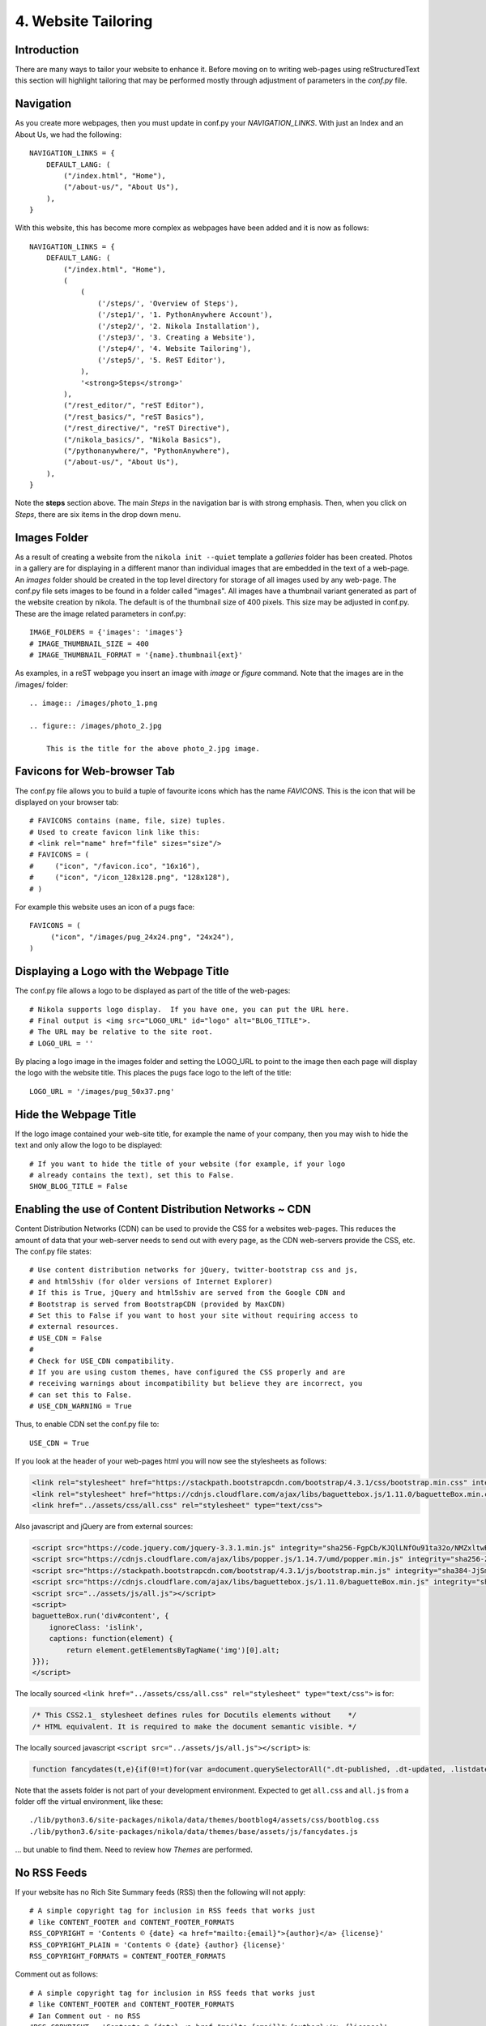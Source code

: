 .. _top:

4. Website Tailoring
====================

Introduction
------------

There are many ways to tailor your website to enhance it. Before moving on to writing web-pages using reStructuredText this section will highlight tailoring that may be performed mostly through adjustment of parameters in the *conf.py* file.

Navigation
----------

As you create more webpages, then you must update in conf.py your *NAVIGATION_LINKS*. With just an Index and an About Us, we had the following::

    NAVIGATION_LINKS = {
        DEFAULT_LANG: (
            ("/index.html", "Home"),
            ("/about-us/", "About Us"),
        ),
    }
    

With this website, this has become more complex as webpages have been added and it is now as follows::

    NAVIGATION_LINKS = {
        DEFAULT_LANG: (
            ("/index.html", "Home"),
            (
                (
                    ('/steps/', 'Overview of Steps'),
                    ('/step1/', '1. PythonAnywhere Account'),
                    ('/step2/', '2. Nikola Installation'),
                    ('/step3/', '3. Creating a Website'),
                    ('/step4/', '4. Website Tailoring'),
                    ('/step5/', '5. ReST Editor'),
                ),
                '<strong>Steps</strong>'
            ),
            ("/rest_editor/", "reST Editor"),
            ("/rest_basics/", "reST Basics"),
            ("/rest_directive/", "reST Directive"),
            ("/nikola_basics/", "Nikola Basics"),
            ("/pythonanywhere/", "PythonAnywhere"),
            ("/about-us/", "About Us"),
        ),
    }

Note the **steps** section above. The main *Steps* in the navigation bar is with strong emphasis. Then, when you click on *Steps*, there are six items in the drop down menu.


Images Folder
-------------

As a result of creating a website from the ``nikola init --quiet`` template a *galleries* folder has been created. Photos in a gallery are for displaying in a different manor than individual images that are embedded in the text of a web-page. An *images* folder should be created in the top level directory for storage of all images used by any web-page. The conf.py file sets images to be found in a folder called "images". All images have a thumbnail variant generated as part of the website creation by nikola. The default is of the thumbnail size of 400 pixels. This size may be adjusted in conf.py. These are the image related parameters in conf.py::

    IMAGE_FOLDERS = {'images': 'images'}
    # IMAGE_THUMBNAIL_SIZE = 400
    # IMAGE_THUMBNAIL_FORMAT = '{name}.thumbnail{ext}'   

As examples, in a reST webpage you insert an image with *image* or *figure* command. Note that the images are in the /images/ folder::

    .. image:: /images/photo_1.png 
        
    .. figure:: /images/photo_2.jpg 
        
        This is the title for the above photo_2.jpg image.


Favicons for Web-browser Tab
----------------------------

The conf.py file allows you to build a tuple of favourite icons which has the name *FAVICONS*. This is the icon that will be displayed on your browser tab::

    # FAVICONS contains (name, file, size) tuples.
    # Used to create favicon link like this:
    # <link rel="name" href="file" sizes="size"/>
    # FAVICONS = (
    #     ("icon", "/favicon.ico", "16x16"),
    #     ("icon", "/icon_128x128.png", "128x128"),
    # )

For example this website uses an icon of a pugs face::

    FAVICONS = (
         ("icon", "/images/pug_24x24.png", "24x24"),
    )

Displaying a Logo with the Webpage Title
----------------------------------------

The conf.py file allows a logo to be displayed as part of the title of the web-pages:: 

    # Nikola supports logo display.  If you have one, you can put the URL here.
    # Final output is <img src="LOGO_URL" id="logo" alt="BLOG_TITLE">.
    # The URL may be relative to the site root.
    # LOGO_URL = ''

By placing a logo image in the images folder and setting the LOGO_URL to point to the image then each page will display the logo with the website title. This places the pugs face logo to the left of the title::

    LOGO_URL = '/images/pug_50x37.png'

Hide the Webpage Title
----------------------

If the logo image contained your web-site title, for example the name of your company, then you may wish to hide the text and only allow the logo to be displayed::

    # If you want to hide the title of your website (for example, if your logo
    # already contains the text), set this to False.
    SHOW_BLOG_TITLE = False


Enabling the use of Content Distribution Networks ~ CDN
-------------------------------------------------------

Content Distribution Networks (CDN) can be used to provide the CSS for a websites web-pages. This reduces the amount of data that your web-server needs to send out with every page, as the CDN web-servers provide the CSS, etc. The conf.py file states::

    # Use content distribution networks for jQuery, twitter-bootstrap css and js,
    # and html5shiv (for older versions of Internet Explorer)
    # If this is True, jQuery and html5shiv are served from the Google CDN and
    # Bootstrap is served from BootstrapCDN (provided by MaxCDN)
    # Set this to False if you want to host your site without requiring access to
    # external resources.
    # USE_CDN = False
    #
    # Check for USE_CDN compatibility.
    # If you are using custom themes, have configured the CSS properly and are
    # receiving warnings about incompatibility but believe they are incorrect, you
    # can set this to False.
    # USE_CDN_WARNING = True
    
Thus, to enable CDN set the conf.py file to::

    USE_CDN = True

If you look at the header of your web-pages html you will now see the stylesheets as follows:

.. code:: html

    <link rel="stylesheet" href="https://stackpath.bootstrapcdn.com/bootstrap/4.3.1/css/bootstrap.min.css" integrity="sha384-ggOyR0iXCbMQv3Xipma34MD+dH/1fQ784/j6cY/iJTQUOhcWr7x9JvoRxT2MZw1T" crossorigin="anonymous">
    <link rel="stylesheet" href="https://cdnjs.cloudflare.com/ajax/libs/baguettebox.js/1.11.0/baguetteBox.min.css" integrity="sha256-cKiyvRKpm8RaTdU71Oq2RUVgvfWrdIXjvVdQF2oZ1Y4=" crossorigin="anonymous">
    <link href="../assets/css/all.css" rel="stylesheet" type="text/css">

Also javascript and jQuery are from external sources:

.. code:: html

    <script src="https://code.jquery.com/jquery-3.3.1.min.js" integrity="sha256-FgpCb/KJQlLNfOu91ta32o/NMZxltwRo8QtmkMRdAu8=" crossorigin="anonymous"></script>
    <script src="https://cdnjs.cloudflare.com/ajax/libs/popper.js/1.14.7/umd/popper.min.js" integrity="sha256-ZvOgfh+ptkpoa2Y4HkRY28ir89u/+VRyDE7sB7hEEcI=" crossorigin="anonymous"></script>
    <script src="https://stackpath.bootstrapcdn.com/bootstrap/4.3.1/js/bootstrap.min.js" integrity="sha384-JjSmVgyd0p3pXB1rRibZUAYoIIy6OrQ6VrjIEaFf/nJGzIxFDsf4x0xIM+B07jRM" crossorigin="anonymous"></script>
    <script src="https://cdnjs.cloudflare.com/ajax/libs/baguettebox.js/1.11.0/baguetteBox.min.js" integrity="sha256-yQGjQhFs3LtyiN5hhr3k9s9TWZOh/RzCkD3gwwCKlkg=" crossorigin="anonymous"></script>
    <script src="../assets/js/all.js"></script>
    <script>
    baguetteBox.run('div#content', {
        ignoreClass: 'islink',
        captions: function(element) {
            return element.getElementsByTagName('img')[0].alt;
    }});
    </script>

The locally sourced ``<link href="../assets/css/all.css" rel="stylesheet" type="text/css">`` is for:

.. code:: html

    /* This CSS2.1_ stylesheet defines rules for Docutils elements without    */
    /* HTML equivalent. It is required to make the document semantic visible. */

The locally sourced javascript ``<script src="../assets/js/all.js"></script>`` is:

.. code:: javascript

    function fancydates(t,e){if(0!=t)for(var a=document.querySelectorAll(".dt-published, .dt-updated, .listdate"),o=a.length,r=0;r<o;r++){var d,l=moment(a[r].attributes.datetime.value);d=1==t?l.local().format(e):l.fromNow(),a[r].innerHTML=d}}

Note that the assets folder is not part of your development environment. Expected to get ``all.css`` and ``all.js`` from a folder off the virtual environment, like these::

    ./lib/python3.6/site-packages/nikola/data/themes/bootblog4/assets/css/bootblog.css
    ./lib/python3.6/site-packages/nikola/data/themes/base/assets/js/fancydates.js
    
... but unable to find them. Need to review how *Themes* are performed.


No RSS Feeds
------------

If your website has no Rich Site Summary feeds (RSS) then the following will not apply::

    # A simple copyright tag for inclusion in RSS feeds that works just
    # like CONTENT_FOOTER and CONTENT_FOOTER_FORMATS
    RSS_COPYRIGHT = 'Contents © {date} <a href="mailto:{email}">{author}</a> {license}'
    RSS_COPYRIGHT_PLAIN = 'Contents © {date} {author} {license}'
    RSS_COPYRIGHT_FORMATS = CONTENT_FOOTER_FORMATS

Comment out as follows::
    
    # A simple copyright tag for inclusion in RSS feeds that works just
    # like CONTENT_FOOTER and CONTENT_FOOTER_FORMATS
    # Ian Comment out - no RSS
    #RSS_COPYRIGHT = 'Contents © {date} <a href="mailto:{email}">{author}</a> {license}'
    #RSS_COPYRIGHT_PLAIN = 'Contents © {date} {author} {license}'
    #RSS_COPYRIGHT_FORMATS = CONTENT_FOOTER_FORMATS


Creating a License suitable for the Page Footer
-----------------------------------------------

In conf.py there is the ability to assign a *LICENSE*. An example is provided of using a Creative commons license that could be commented out to be put into use::

    # A HTML fragment describing the license, for the sidebar.
    # (translatable)
    LICENSE = ""
    # I recommend using the Creative Commons' wizard:
    # https://creativecommons.org/choose/
    # LICENSE = """
    # <a rel="license" href="https://creativecommons.org/licenses/by-nc-sa/4.0/">
    # <img alt="Creative Commons License BY-NC-SA"
    # style="border-width:0; margin-bottom:12px;"
    # src="https://i.creativecommons.org/l/by-nc-sa/4.0/88x31.png"></a>"""

This is a variation of the above CC license, but the image will be on the same level as the text, but right aligned. This is used on this web-site in the Page Footer::

    LICENSE = """
    <a rel="license" href="https://creativecommons.org/licenses/by-nc-sa/4.0/">
    <img alt="Creative Commons License BY-NC-SA"
    style="float: right; margin: 0px 0px 5px 5px; border-width:0;"
    src="https://i.creativecommons.org/l/by-nc-sa/4.0/88x31.png"></a>"""
    

Content of the Page Footer
--------------------------

The content of the page footer is designed in the conf.py file::

    # A small copyright notice for the page footer (in HTML).
    # (translatable)
    CONTENT_FOOTER = 'Contents &copy; {date}         <a href="mailto:{email}">{author}</a> - Powered by         <a href="https://getnikola.com" rel="nofollow">Nikola</a>         {license}'
    
    # Things that will be passed to CONTENT_FOOTER.format().  This is done
    # for translatability, as dicts are not formattable.  Nikola will
    # intelligently format the setting properly.
    # The setting takes a dict. The keys are languages. The values are
    # tuples of tuples of positional arguments and dicts of keyword arguments
    # to format().  For example, {'en': (('Hello'), {'target': 'World'})}
    # results in CONTENT_FOOTER['en'].format('Hello', target='World').
    # If you need to use the literal braces '{' and '}' in your footer text, use
    # '{{' and '}}' to escape them (str.format is used)
    # WARNING: If you do not use multiple languages with CONTENT_FOOTER, this
    #          still needs to be a dict of this format.  (it can be empty if you
    #          do not need formatting)
    # (translatable)
    CONTENT_FOOTER_FORMATS = {
        DEFAULT_LANG: (
            (),
            {
                "email": BLOG_EMAIL,
                "author": BLOG_AUTHOR,
                "date": time.gmtime().tm_year,
                "license": LICENSE
            }
        )
    }

For this web-site the settings are as follows::

    CONTENT_FOOTER = '&copy; {date} {author} - Powered by <a href="https://getnikola.com" rel="nofollow">Nikola</a>         {license}'

Summary
-------

The above is an introduction to changes you may wish to make to conf.py to tailor your web-site. Take time to read and familiarise yourself with the whole of the conf.py file, so other adjustments may be made to the web-site you create.

`[Top] <#top>`_




